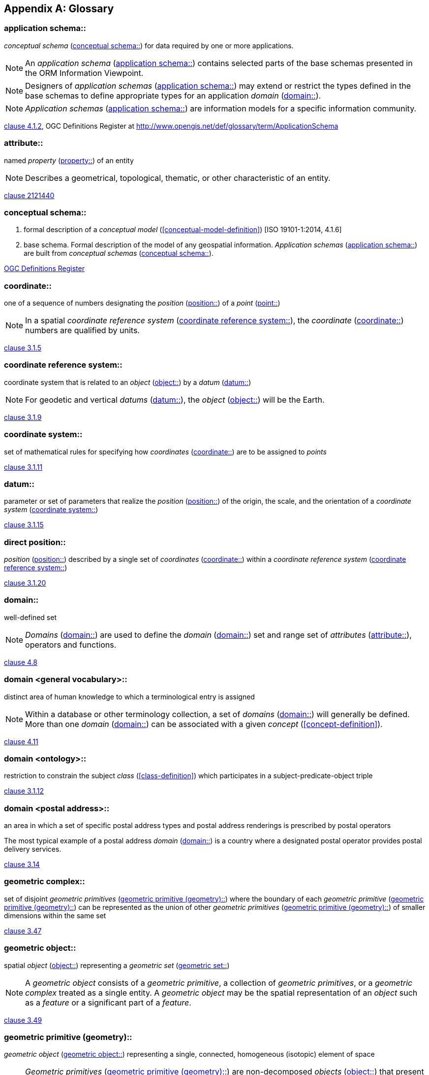 [appendix,obligation="informative"]
[heading='terms and definitions']
[[glossary]]
== Glossary

[[application-schema-definition]] 
=== application schema:: 

_conceptual schema_ (<<conceptual-schema-definition>>) for data required by one or more applications. 

NOTE: An _application schema_ (<<application-schema-definition>>) contains selected parts of the base schemas presented in the ORM Information Viewpoint.

NOTE: Designers of _application schemas_ (<<application-schema-definition>>) may extend or restrict the types defined in the base schemas to define appropriate types for an application _domain_ (<<domain-definition>>). 

NOTE: _Application schemas_ (<<application-schema-definition>>) are information models for a specific information community.

[.source]
<<ISO19101-1,clause 4.1.2>>, OGC Definitions Register at http://www.opengis.net/def/glossary/term/ApplicationSchema

[[attribute-definition]]
=== attribute::

named _property_ (<<property-definition>>) of an entity

NOTE: Describes a geometrical, topological, thematic, or other characteristic of an entity.

[.source]
<<ISO2382,clause 2121440>>

[[conceptual-schema-definition]] 
=== conceptual schema::

. formal description of a _conceptual model_ (<<conceptual-model-definition>>) [ISO 19101-1:2014, 4.1.6]
. base schema. Formal description of the model of any geospatial information. _Application schemas_ (<<application-schema-definition>>) are built from _conceptual schemas_ (<<conceptual-schema-definition>>).

[.source]
<<ogcdr,OGC Definitions Register>>

[[coordinate-definition]]
=== coordinate::

one of a sequence of numbers designating the _position_ (<<position-definition>>) of a _point_ (<<point-definition>>)

NOTE: In a spatial _coordinate reference system_ (<<coordinate-reference-system-definition>>), the _coordinate_ (<<coordinate-definition>>) numbers are qualified by units.

[.source]
<<ISO19111,clause 3.1.5>>

[[coordinate-reference-system-definition]]
=== coordinate reference system::

coordinate system that is related to an _object_ (<<object-definition>>) by a _datum_ (<<datum-definition>>)

NOTE: For geodetic and vertical _datums_ (<<datum-definition>>), the _object_ (<<object-definition>>) will be the Earth.

[.source]
<<ISO19111,clause 3.1.9>>

[[coordinate-system-definition]]
=== coordinate system::

set of mathematical rules for specifying how _coordinates_ (<<coordinate-definition>>) are to be assigned to _points_

[.source]
<<ISO19111,clause 3.1.11>>

[[datum-definition]]
=== datum::

parameter or set of parameters that realize the _position_ (<<position-definition>>) of the origin, the scale, and the orientation of a _coordinate system_ (<<coordinate-system-definition>>)

[.source]
<<ISO19111,clause 3.1.15>>

[[direct-position-definition]]
=== direct position::

_position_ (<<position-definition>>) described by a single set of _coordinates_ (<<coordinate-definition>>) within a _coordinate reference system_ (<<coordinate-reference-system-definition>>)

[.source]
<<ISO19136-1,clause 3.1.20>>

[[domain-definition]]
=== domain:: 

well-defined set 

NOTE: _Domains_ (<<domain-definition>>) are used to define the _domain_ (<<domain-definition>>) set and range set of _attributes_ (<<attribute-definition>>), operators and functions.

[.source]
<<ISO19109,clause 4.8>>

=== domain <general vocabulary>::

distinct area of human knowledge to which a terminological entry is assigned 

NOTE: Within a database or other terminology collection, a set of _domains_ (<<domain-definition>>) will generally be defined. More than one _domain_ (<<domain-definition>>) can be associated with a given _concept_ (<<concept-definition>>).

[.source]
<<ISO19104,clause 4.11>>

=== domain <ontology>::

restriction to constrain the subject _class_ (<<class-definition>>) which participates in a subject-predicate-object triple 

[.source]
<<ISO19150-4,clause 3.1.12>>

=== domain <postal address>::

an area in which a set of specific postal address types and postal address renderings is prescribed by postal operators 

[example] 
The most typical example of a postal address _domain_ (<<domain-definition>>) is a country where a designated postal operator provides postal delivery services.

[.source]
<<ISO19160-4,clause 3.14>>

[[geometric-complex-definition]]
=== geometric complex::

set of disjoint _geometric primitives_ (<<geometric-primitive-definition>>) where the boundary of each _geometric primitive_ (<<geometric-primitive-definition>>) can be represented as the union of other _geometric primitives_ (<<geometric-primitive-definition>>) of smaller dimensions within the same set

[.source]
<<ISO19107,clause 3.47>>

[[geometric-object-definition]]
=== geometric object::

spatial _object_ (<<object-definition>>) representing a _geometric set_ (<<geometric-set-definition>>)

NOTE: A _geometric object_ consists of a _geometric primitive_, a collection of _geometric primitives_, or a _geometric complex_ treated as a single entity. A _geometric object_ may be the spatial representation of an _object_ such as a _feature_ or a significant part of a _feature_.

[.source]
<<ISO19107,clause 3.49>>

[[geometric-primitive-definition]]
=== geometric primitive (geometry)::

_geometric object_ (<<geometric-object-definition>>) representing a single, connected, homogeneous (isotopic) element of space

NOTE: _Geometric primitives_ (<<geometric-primitive-definition>>) are non-decomposed _objects_ (<<object-definition>>) that present information about geometric configuration. They include _points_, curves, surfaces, and solids. Many _geometric objects_ (<<geometric-object-definition>>) behave like primitives (supporting the same interfaces defined for geometric primitives) but are actually composites composed of some number of other primitives. General collections may be aggregates and incapable of acting like a primitive (such as the lines of a complex network, which is not connected and thus incapable of being traceable as a single line). By this definition, a _geometric primitive_ (<<geometric-primitive-definition>>) is topological open, since the boundary _points_ are not isotropic to the interior _points_. Geometry is assumed to be closed. For _points_, the boundary is empty.

[.source]
<<ISO19107,clause 3.50>>

[[geometric-set-definition]]
=== geometric set::

set of _points_ 

[.source]
<<ISO19107,clause 3.53>>

[[location-definition]]
=== location::

particular _place_ (<<place-definition>>) or _position_ (<<position-definition>>)

NOTE: A _location_ (<<location-definition>>) identifies a geographic _place_.

NOTE: _Locations_ (<<location-definition>>) are physically fixed _points_, typically on the surface of the Earth, although _locations_ (<<location-definition>>) can be relative to other, non-earth centric coordinate reference systems. 

NOTE: _Locations_ (<<location-definition>>) can be a single _point_, a centroid, a minimum bounding rectangle, or a set of vectors. 

NOTE: A _location_ (<<location-definition>>) should be persistent over time and does not change. 

NOTE: Multiple _POIs_ (<<point-of-interest-definition>>) may share the same _location_ (<<location-definition>>). 

NOTE: When a _POI_ (<<point-of-interest-definition>>) physically moves it is understood to have acquired a new _location_ (<<location-definition>>).

[.source]
<<ISO19112,clause 3.1.3>>

[[metaclass-definition]]
=== metaclass::

a _class_ (<<class-definition>>) whose instances are also _classes_ (<<class-definition>>)

[.source]
<<omguml,clause 22>> Object Management Group (OMG) UML Standard Version 2.5.1

[[object-definition]]
=== object::

entity with a well defined boundary and identity that encapsulates state and behaviour

NOTE: This term was first used in this way in the general theory of object oriented programming, and later adopted for use in this same sense in UML. An _object_ (<<object-definition>>) is an instance of a _class_ (<<class-definition>>). _Attributes_ (<<attribute-definition>>) and relationships represent state. _Operations_ (<<operation-definition>>), methods, and state machines represent behavior.

[.source]
<<OMG/UML UML Semantics, version 1.3, 1997.>>

[[operation-definition]]
=== operation::

specification of a transformation or query that an _object_ (<<object-definition>>) may be called to execute

NOTE: An _operation_ (<<operation-definition>>) has a name and a list of parameters.

NOTE: See <<ISO19119,clause 7.2>> for a discussion of _operation_ (<<operation-definition>>)

[.source]
<<ISO19119,clause 4.1.10>>

[[place-definition]]
=== place::

identifiable part of any space

[.source]
<<ISO19155,clause 4.8>>

[[platform-definition]] 
=== Platform (Model Driven Architecture)::

the set of resources on which a system is realized.

[.source]
<<mdaguide>>, 
#Object Management Group, Model Driven Architecture Guide rev. 2.0#

[[point-definition]]
=== point::

0-dimensional geometric primitive, representing a _position_ (<<position-definition>>)

[.source]
<<ISO19136-1,clause 3.1.47>>

[[point-of-interest-definition]]
=== point of interest::

alt:[POI]

_location_ (<<location-definition>>) where one can find a _place_, product or service

NOTE: A _POI_ (<<point-of-interest-definition>>) is typically identified by _name_ rather than by an _address_.

NOTE: A _POI_ (<<point-of-interest-definition>>) is characterized by _type_, which may be used as a reference _point_ or a target in a _location_ (<<location-definition>>) based service request.

NOTE: A _POI_ (<<point-of-interest-definition>>) does not exclude the labeling, identification, and tracking of persons and other physical _objects_ (<<object-definition>>) that have no permanent _location_ (<<location-definition>>).

[example]
destination of a route; such as, Boston

[[position-definition]]
=== position::

data type that describes a _point_ or _geometry_ potentially occupied by an _object_ (<<object-definition>>) or person

NOTE:  A _direct position_ (<<direct-position-definition>>) is a semantic subtype of _position_ (<<position-definition>>). _Direct positions_ (<<direct-position-definition>>) as described can only define a _point_, and therefore not all _positions_ (<<position-definition>>) can be represented by a _direct position_ (<<direct-position-definition>>). That is consistent with the is type of relation. An ISO 19107 geometry is also a _position_ (<<position-definition>>), but not a _direct position_ (<<direct-position-definition>>)

[.source]
<<ISO19133>>

[[property-definition]]
=== property::

facet or _attribute_ (<<attribute-definition>>) of an _object_ (<<object-definition>>) referenced by a name

[example]
Abby's car has the colour red, where "colour red" is a _property_ (<<property-definition>>) of the car.

[.source]
<<ISO19143,clause 4.21>>, Note 1 to entry has been added from ISO 19156, 4.15

